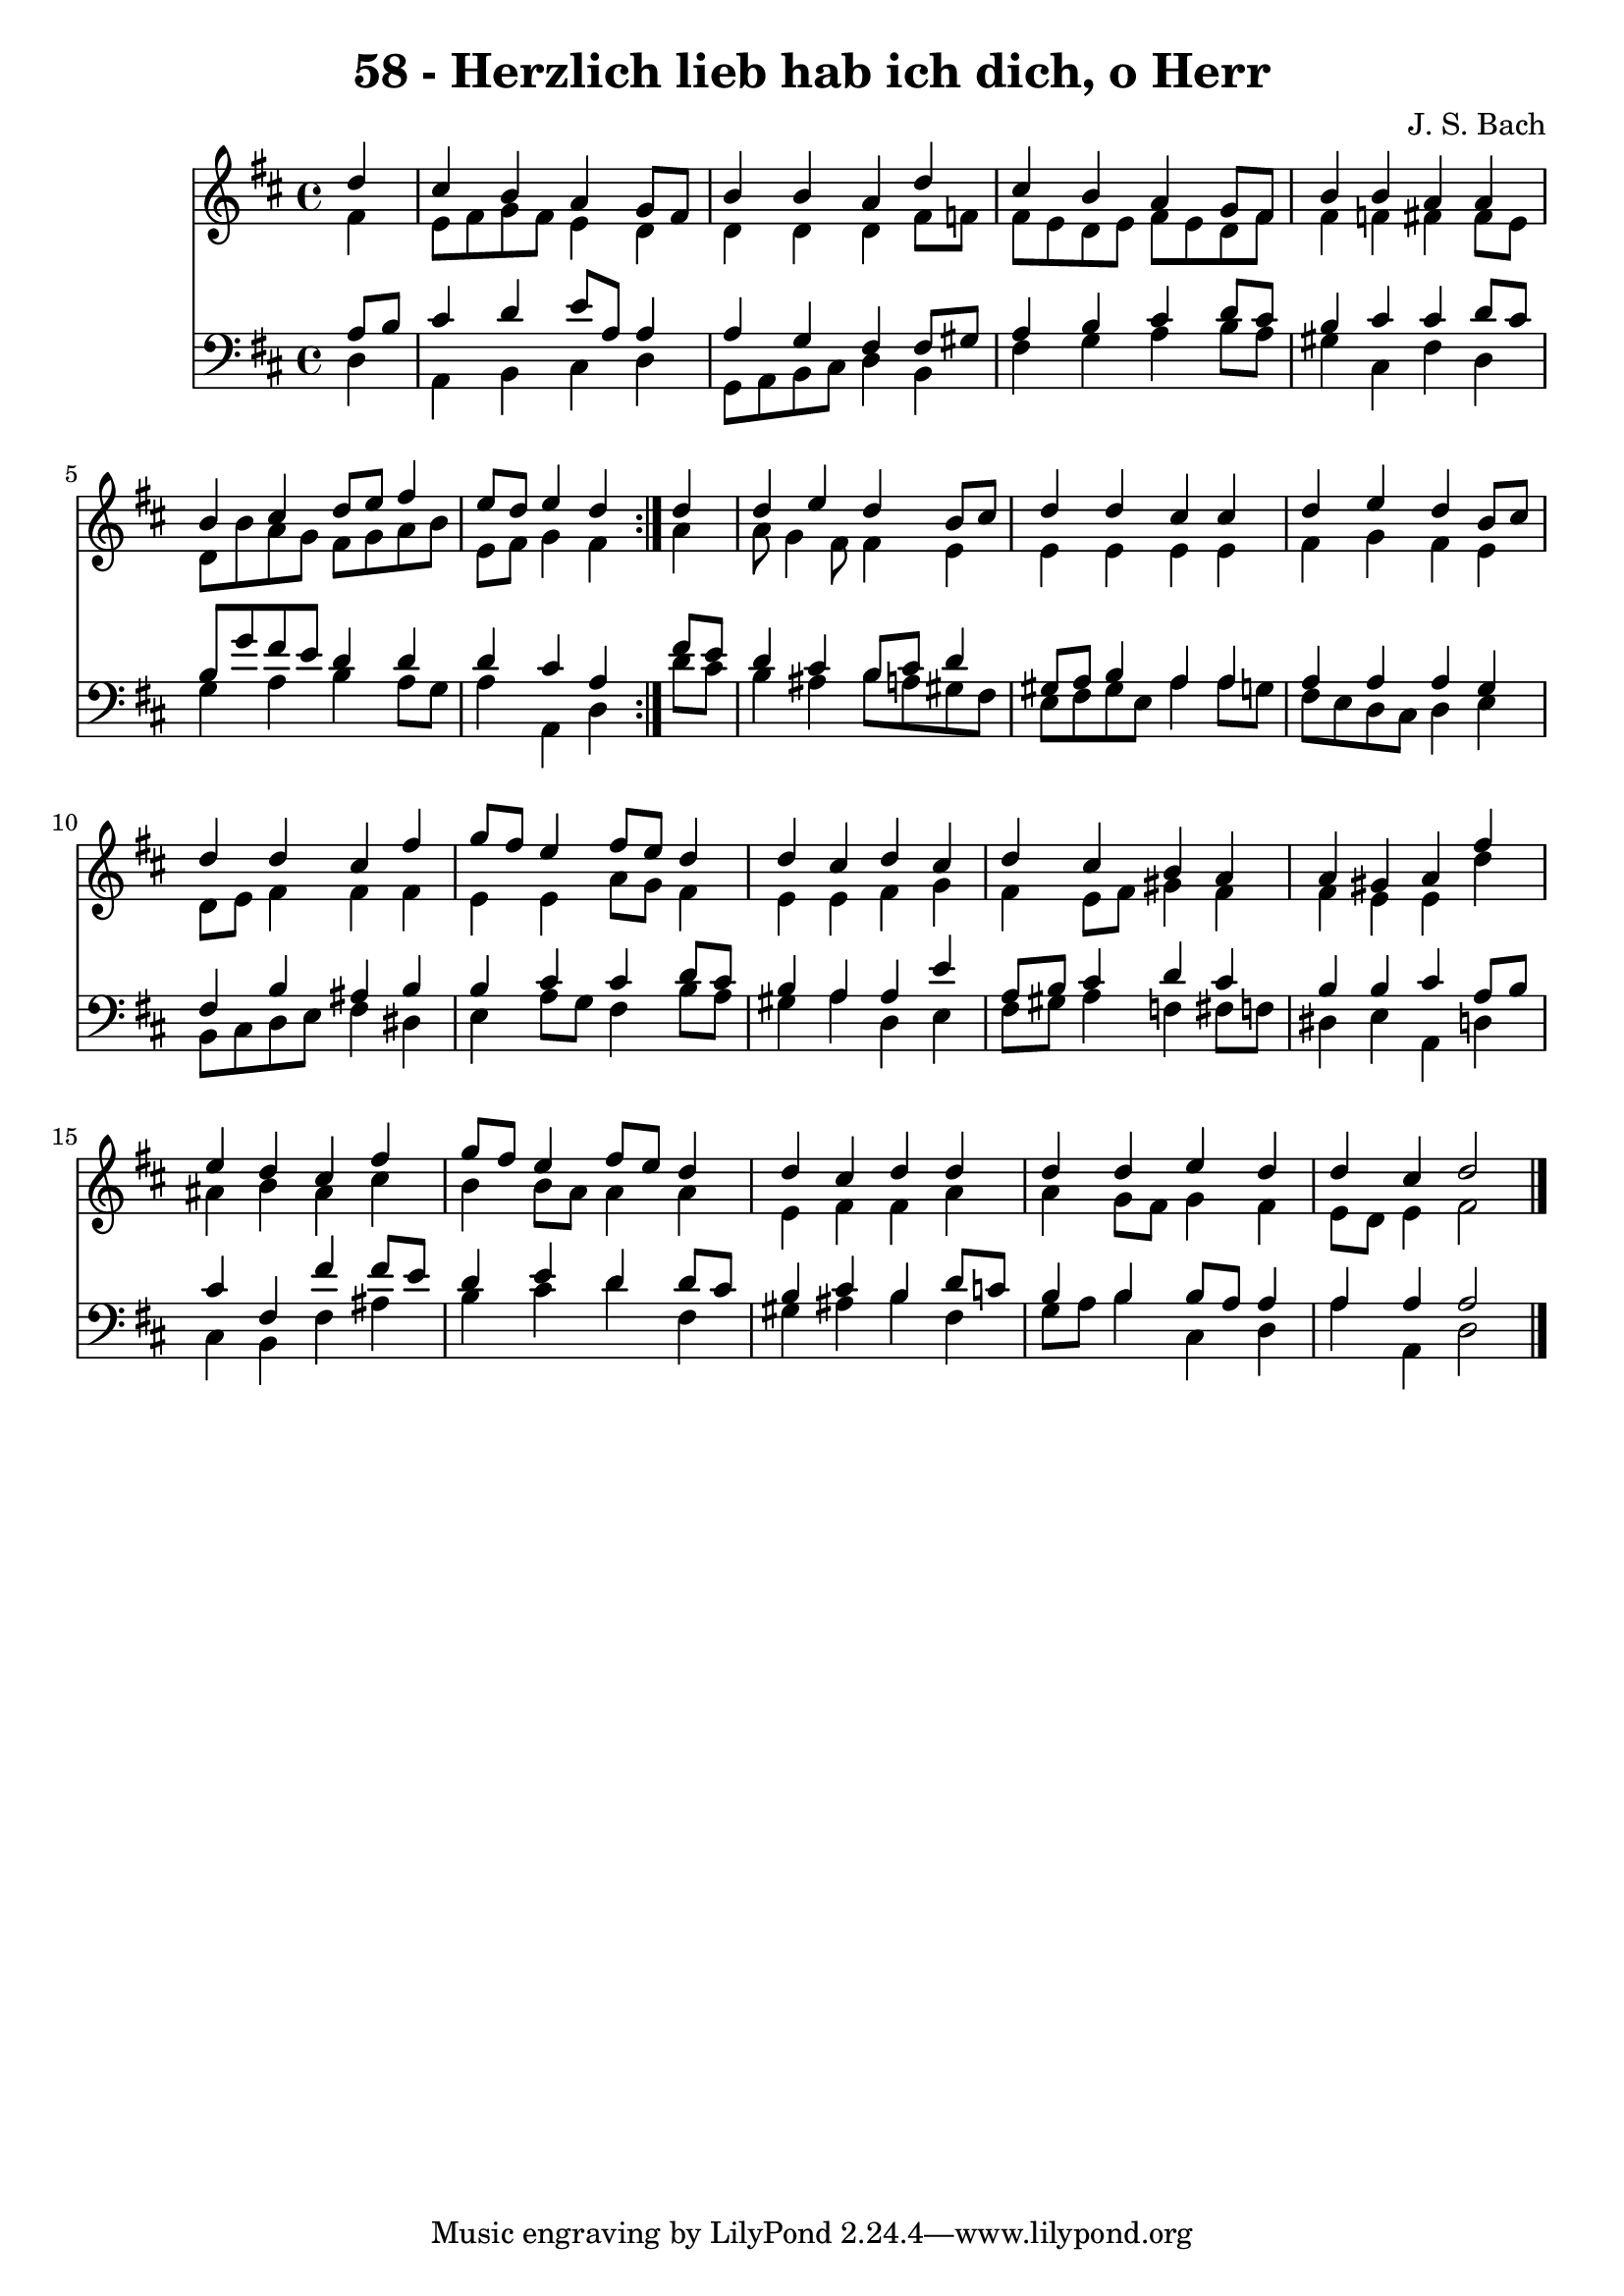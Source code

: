 \version "2.10.33"

\header {
  title = "58 - Herzlich lieb hab ich dich, o Herr"
  composer = "J. S. Bach"
}


global = {
  \time 4/4
  \key d \major
}


soprano = \relative c'' {
  \repeat volta 2 {
    \partial 4 d4 
    cis4 b4 a4 g8 fis8 
    b4 b4 a4 d4 
    cis4 b4 a4 g8 fis8 
    b4 b4 a4 a4 
    b4 cis4 d8 e8 fis4     %5
    e8 d8 e4 d4 } d4 
  d4 e4 d4 b8 cis8 
  d4 d4 cis4 cis4 
  d4 e4 d4 b8 cis8 
  d4 d4 cis4 fis4   %10
  g8 fis8 e4 fis8 e8 d4 
  d4 cis4 d4 cis4 
  d4 cis4 b4 a4 
  a4 gis4 a4 fis'4 
  e4 d4 cis4 fis4   %15
  g8 fis8 e4 fis8 e8 d4 
  d4 cis4 d4 d4 
  d4 d4 e4 d4 
  d4 cis4 d2 
  
}

alto = \relative c' {
  \repeat volta 2 {
    \partial 4 fis4 
    e8 fis8 g8 fis8 e4 d4 
    d4 d4 d4 fis8 f8 
    fis8 e8 d8 e8 fis8 e8 d8 fis8 
    fis4 f4 fis4 fis8 e8 
    d8 b'8 a8 g8 fis8 g8 a8 b8     %5
    e,8 fis8 g4 fis4 } a4 
  a8 g4 fis8 fis4 e4 
  e4 e4 e4 e4 
  fis4 g4 fis4 e4 
  d8 e8 fis4 fis4 fis4   %10
  e4 e4 a8 g8 fis4 
  e4 e4 fis4 g4 
  fis4 e8 fis8 gis4 fis4 
  fis4 e4 e4 d'4 
  ais4 b4 ais4 cis4   %15
  b4 b8 a8 a4 a4 
  e4 fis4 fis4 a4 
  a4 g8 fis8 g4 fis4 
  e8 d8 e4 fis2 
  
}

tenor = \relative c' {
  \repeat volta 2 {
    \partial 4 a8  b8 
    cis4 d4 e8 a,8 a4 
    a4 g4 fis4 fis8 gis8 
    a4 b4 cis4 d8 cis8 
    b4 cis4 cis4 d8 cis8 
    b8 g'8 fis8 e8 d4 d4     %5
    d4 cis4 a4 } fis'8 e8 
  d4 cis4 b8 cis8 d4 
  gis,8 a8 b4 a4 a4 
  a4 a4 a4 g4 
  fis4 b4 ais4 b4   %10
  b4 cis4 cis4 d8 cis8 
  b4 a4 a4 e'4 
  a,8 b8 cis4 d4 cis4 
  b4 b4 cis4 a8 b8 
  cis4 fis,4 fis'4 fis8 e8   %15
  d4 e4 d4 d8 cis8 
  b4 cis4 b4 d8 c8 
  b4 b4 b8 a8 a4 
  a4 a4 a2 
  
}

baixo = \relative c {
  \repeat volta 2 {
    \partial 4 d4 
    a4 b4 cis4 d4 
    g,8 a8 b8 cis8 d4 b4 
    fis'4 g4 a4 b8 a8 
    gis4 cis,4 fis4 d4 
    g4 a4 b4 a8 g8     %5
    a4 a,4 d4 } d'8 cis8 
  b4 ais4 b8 a8 gis8 fis8 
  e8 fis8 gis8 e8 a4 a8 g8 
  fis8 e8 d8 cis8 d4 e4 
  b8 cis8 d8 e8 fis4 dis4   %10
  e4 a8 g8 fis4 b8 a8 
  gis4 a4 d,4 e4 
  fis8 gis8 a4 f4 fis8 f8 
  dis4 e4 a,4 d4 
  cis4 b4 fis'4 ais4   %15
  b4 cis4 d4 fis,4 
  gis4 ais4 b4 fis4 
  g8 a8 b4 cis,4 d4 
  a'4 a,4 d2 
  
}

\score {
  <<
    \new Staff {
      <<
        \global
        \new Voice = "1" { \voiceOne \soprano }
        \new Voice = "2" { \voiceTwo \alto }
      >>
    }
    \new Staff {
      <<
        \global
        \clef "bass"
        \new Voice = "1" {\voiceOne \tenor }
        \new Voice = "2" { \voiceTwo \baixo \bar "|."}
      >>
    }
  >>
}